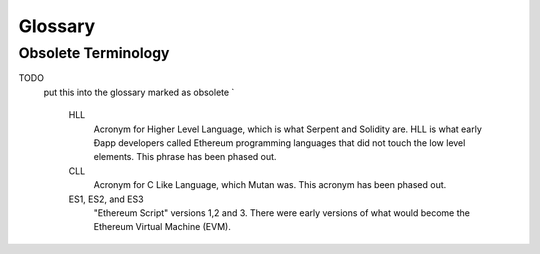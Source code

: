 ********************************************************************************
Glossary
********************************************************************************

.. glossary::
   :sorted:
 
   Đ
      Đ, `D with stroke <https://en.wikipedia.org/wiki/D_with_stroke>`_, is used in Old English, Middle English, Icelandic, and Faroese to stand for an uppercase letter "Eth". The uppercase eth (Ð) is also used to symbolize the cryptocurrency Dogecoin.

   Dapp
   Đapp
      Unofficially stands for either "distributed app" or "eth app". Some say it is pronounced Ethapp due to the use of the uppercase eth letter Ð.

   ether
      Ether is the name of the currency used within Ethereum. It is used to pay for computations within the EVM.

   EOA
      An account controlled by a private key. If you own the private key associated with the EOA you have the ability to send ether and messages from it. This differs from a contract account that has it's own code and is controlled by code. EOAs and contract accounts may be combined into a single account type during Serenity.

   gas
      Name for the execution fee for every operation made on an Ethereum blockchain.

   gas limit
      
   gas price
      Price (in ether) of one unit of gas specified in the transaction.

   account
      
   transaction
      The signed data package that stores a message to be sent from an externally owned account. Simply put, a transaction describes a transfer of information from an EOA to another EOA or a contract account.

   message
      A data transfer mechanism contracts use to communicate with other contracts. Messages can also be described as virtual objects that are never serialized and exist only in the Ethereum execution environment.

   web3
      
   DAO
      
   Epoch
      Epoch is the interval between each regeneration of the DAG used as seed by the PoW algorithm Ethash. The epoch in specified as 30000 blocks.

   elliptic curve
      
   wallet
      
   contract smart contract
      
   suicide
      
   transaction fee
      
   mining
      
   mining pool
      
   mining reward
      
   state

   blockchain
      
   peer
      
   signing
      
   discovery (peer)
      
   gas price oracle
      
   light client
      
   etherbase
      
   coinbase
      
   balance
      
   solidity
      
   serpent

   evm
      
   virtual machine
      
   peer to peer network
      
   decentralisation
      
   distributed hash table
      
   NAT
      
   nonce
      Number Used Once or Number Once. A nonce, in information technology, is a number generated for a specific use, such as session authentication. Typically, a nonce is some value that varies with time, although a very large random number is sometimes used. In general usage, nonce means “for the immediate occasion” or “for now.”
      In the case of Blockchain Proof of Work scenarios, the hash value, found by a Miner, matching the network's Difficulty thus proving the Block Validity is called Nonce as well.

   proof of work
      
   proof of stake
      
   casper
      
   consensus
      
   homestead
      
   metropolis
      
   serenity
      
   frontier
      
   olympic
      
   morden
      
   testnet
      
   private chain
      
   consortium chain
      
   micropayment
      
   sharding
      
   hash
      
   cryptofuel
      
   cryptoeconomics
      
   protocol
      
   validation
      
   blocktime

   difficulty
      
   network hashrate
      
   hashrate
      
   uncle
      Uncles are blockchain blocks found by a miner, when different miner has already found another block for the corresponding place in the blockchain. They are called “stale blocks”. The parent of an Uncle is an ancestor of the inserting block, located at the tip of the blockchain. In contrast to the Bitcoin network, Ethereum rewards stale blocks as well in order to avoid to penalise miners with a bad connection to the network. This is less critical In the Bitcoin network, because the Block Time there is much higher (~10 minutes) than on the Ethereum network (aimed to ~15 seconds, Frontier).

   ghost
      
   patricia merkle tree
      
   DAG
      DAG stands for Directed Acyclic Graph. It is a graph, a set of nodes and links between nodes, that has very special properties.
      Ethereum uses a DAG in Ethash, the Ethereum Proof of Work (POW) algorithm.The Ethash DAG takes a long time to be generated, which is done by a Miner node into a cache file for each Epoch. The file data is then used when a value from this graph is required by the algorithm. Directed Acyclic Graph Daggerav.

   uncle rate
      
   issueance
      
   presale
      
   static node
      
   bootnode
      
   exchange
      
   compiler
      
   genesis block
      
   network id
      
   block header
      
   pending transaction
            
   block propagation
      
   sidechain
      
   pegging
      
   2-way peg
      
   trustless
      
   two weeks
      
   faucet
      
   checksum
      
   ICAP
      
   private key
      
   public key
      
   encryption
      
   digital signature
      
   port
      
   rpc
      
   ipc
      
   attach
      
   daemon
      
   system service
      
   base layer service
      
   js
      
   syncing
      
   fast sync
      
   propagation
      
   gpu/cpu (mining)
      
   asic
      
   memory-hard
      
   keyfile
      
   ICAP format
      
   block(chain) explorer
      
Obsolete Terminology
^^^^^^^^^^^^^^^^^^^^^^^^^^^^^^^^^^^^^^^^^^^^^^^^^^^^^^^^^^^^^^^^^^^^^^^^^^^^^^^

TODO
  put this into the glossary marked as obsolete `

   HLL
      Acronym for Higher Level Language, which is what Serpent and Solidity are. HLL is what early Ðapp developers called Ethereum programming languages that did not touch the low level elements. This phrase has been phased out.

   CLL
      Acronym for C Like Language, which Mutan was. This acronym has been phased out.

   ES1, ES2, and ES3
      "Ethereum Script" versions 1,2 and 3. There were early versions of what would become the Ethereum Virtual Machine (EVM).


